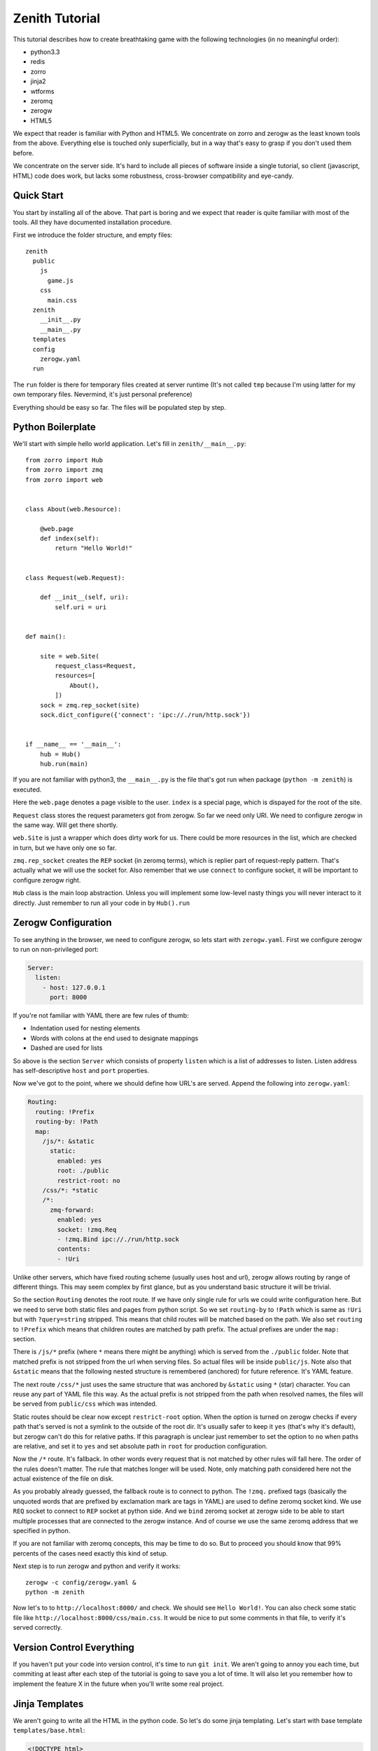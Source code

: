 ===============
Zenith Tutorial
===============

This tutorial describes how to create breathtaking game with the following
technologies (in no meaningful order):

* python3.3
* redis
* zorro
* jinja2
* wtforms
* zeromq
* zerogw
* HTML5

We expect that reader is familiar with Python and HTML5. We concentrate on
zorro and zerogw as the least known tools from the above. Everything else is
touched only superficially, but in a way that's easy to grasp if you don't
used them before.

We concentrate on the server side. It's hard to include all pieces of software inside a single tutorial, so client (javascript, HTML) code does work, but lacks some robustness, cross-browser compatibility and eye-candy.


Quick Start
===========

You start by installing all of the above. That part is boring and we expect
that reader is quite familiar with most of the tools. All they have documented
installation procedure.

First we introduce the folder structure, and empty files::

  zenith
    public
      js
        game.js
      css
        main.css
    zenith
      __init__.py
      __main__.py
    templates
    config
      zerogw.yaml
    run

The ``run`` folder is there for temporary files created at server runtime
(It's not called ``tmp`` because I'm using latter for my own temporary files.
Nevermind, it's just personal preference)

Everything should be easy so far. The files will be populated step by step.



Python Boilerplate
==================

We'll start with simple hello world application. Let's fill in
``zenith/__main__.py``::

    from zorro import Hub
    from zorro import zmq
    from zorro import web


    class About(web.Resource):

        @web.page
        def index(self):
            return "Hello World!"


    class Request(web.Request):

        def __init__(self, uri):
            self.uri = uri


    def main():

        site = web.Site(
            request_class=Request,
            resources=[
                About(),
            ])
        sock = zmq.rep_socket(site)
        sock.dict_configure({'connect': 'ipc://./run/http.sock'})


    if __name__ == '__main__':
        hub = Hub()
        hub.run(main)

If you are not familiar with python3, the ``__main__.py`` is the file that's
got run when package (``python -m zenith``) is executed.

Here the ``web.page`` denotes a page visible to the user. ``index`` is a
special page, which is dispayed for the root of the site.

``Request`` class stores the request parameters got from zerogw. So far we
need only URI. We need to configure zerogw in the same way. Will get there
shortly.

``web.Site`` is just a wrapper which does dirty work for us. There could be
more resources in the list, which are checked in turn, but we have only one so
far.

``zmq.rep_socket`` creates the ``REP`` socket (in zeromq terms), which is
replier part of request-reply pattern. That's actually what we will use the
socket for. Also remember that we use ``connect`` to configure socket, it will
be important to configure zerogw right.

``Hub`` class is the main loop abstraction. Unless you will implement some
low-level nasty things you will never interact to it directly. Just remember
to run all your code in by ``Hub().run``



Zerogw Configuration
====================

To see anything in the browser, we need to configure zerogw, so lets start
with ``zerogw.yaml``. First we configure zerogw to run on non-privileged port:

.. code-block:: yaml

    Server:
      listen:
        - host: 127.0.0.1
          port: 8000

If you're not familiar with YAML there are few rules of thumb:

* Indentation used for nesting elements
* Words with colons at the end used to designate mappings
* Dashed are used for lists

So above is the section ``Server`` which consists of property ``listen`` which
is a list of addresses to listen. Listen address has self-descriptive ``host``
and ``port`` properties.

Now we've got to the point, where we should define how URL's are served.
Append the following into ``zerogw.yaml``:

.. code-block:: yaml

    Routing:
      routing: !Prefix
      routing-by: !Path
      map:
        /js/*: &static
          static:
            enabled: yes
            root: ./public
            restrict-root: no
        /css/*: *static
        /*:
          zmq-forward:
            enabled: yes
            socket: !zmq.Req
            - !zmq.Bind ipc://./run/http.sock
            contents:
            - !Uri

Unlike other servers, which have fixed routing scheme (usually uses host and
url), zerogw allows routing by range of different things. This may seem
complex by first glance, but as you understand basic structure it will be
trivial.

So the section ``Routing`` denotes the root route. If we have only single rule
for urls we could write configuration here. But we need to serve both static
files and pages from python script. So we set ``routing-by`` to ``!Path``
which is same as ``!Uri`` but with ``?query=string`` stripped. This means that
child routes will be matched based on the path. We also set ``routing`` to
``!Prefix`` which means that children routes are matched by path prefix. The
actual prefixes are under the ``map:`` section.

There is ``/js/*`` prefix (where ``*`` means there might be anything) which is
served from the ``./public`` folder. Note that matched prefix is not stripped from the url when serving files. So actual files will be inside ``public/js``. Note also that ``&static`` means that the following nested structure is remembered (anchored) for future reference. It's YAML feature.

The next route ``/css/*`` just uses the same structure that was anchored by
``&static`` using ``*`` (star) character. You can reuse any part of YAML file
this way. As the actual prefix is not stripped from the path when resolved
names, the files will be served from ``public/css`` which was intended.

Static routes should be clear now except ``restrict-root`` option. When the
option is turned on zerogw checks if every path that's served is not a symlink
to the outside of the root dir. It's usually safer to keep it ``yes`` (that's
why it's default), but zerogw can't do this for relative paths. If this
paragraph is unclear just remember to set the option to ``no`` when paths are
relative, and set it to ``yes`` and set absolute path in ``root`` for
production configuration.

Now the ``/*`` route. It's fallback. In other words every request that is not
matched by other rules will fall here. The order of the rules doesn't matter.
The rule that matches longer will be used. Note, only matching path considered
here not the actual existence of the file on disk.

As you probably already guessed, the fallback route is to connect to python.
The ``!zmq.`` prefixed tags (basically the unquoted words that are prefixed by
exclamation mark are tags in YAML) are used to define zeromq socket kind. We
use ``REQ`` socket to connect to ``REP`` socket at python side. And we
``bind`` zeromq socket at zerogw side to be able to start multiple processes
that are connected to the zerogw instance. And of course we use the same
zeromq address that we specified in python.

If you are not familiar with zeromq concepts, this may be time to do so. But
to proceed you should know that 99% percents of the cases need exactly this
kind of setup.

Next step is to run zerogw and python and verify it works::

    zerogw -c config/zerogw.yaml &
    python -m zenith

Now let's to to ``http://localhost:8000/`` and check. We should see ``Hello
World!``. You can also check some static file like
``http://localhost:8000/css/main.css``. It would be nice to put some comments
in that file, to verify it's served correctly.


Version Control Everything
==========================

If you haven't put your code into version control, it's time to run ``git
init``. We aren't going to annoy you each time, but commiting at least after
each step of the tutorial is going to save you a lot of time. It will also let
you remember how to implement the feature X in the future when you'll write
some real project.


Jinja Templates
===============

We aren't going to write all the HTML in the python code. So let's do some
jinja templating. Let's start with base template ``templates/base.html``:

.. code-block:: jinja

    <!DOCTYPE html>
    <head>
        <title>{% block title %}Zenith{% endblock %}</title>
        <link rel="stylesheet" href="/css/main.css">
    </head>
    <body>
        <h1>{{ self.title() }}</h1>
        {% block body %}{% endblock %}
        <footer>Zenith (c) Your Name Here</footer>
    </body>

And the start page of our project ``templates/index.html``:

.. code-block:: jinja

    {% extends file="base.html"%}
    {% block title %}Welcome to Zenith!{% endblock %}
    {% block body %}
    <ul>
        <li><a href="/login">Login</a></li>
        <li><a href="/register">Login</a></li>
        <li><a href="/about">about</a></li>
    </ul>
    {% endblock body %}

Now let's tie the pieces together. The ``zenith/__main__.py`` should now look
like the following (highlighted lines are new):

.. code-block:: python
   :emphasize-lines: 1,5,10,13,16,18,29-31
   :linenos:

    import jinja2
    from zorro import Hub
    from zorro import zmq
    from zorro import web
    from zorro.di import DependencyInjector, has_dependencies, dependency

    from .util import template


    @has_dependencies
    class About(web.Resource):

        jinja = dependency(jinja2.Environment, 'jinja')

        @web.page
        @template('index.html')
        def index(self):
            return {}


    class Request(web.Request):

        def __init__(self, uri):
            self.uri = uri


    def main():

        inj = DependencyInjector()
        inj['jinja'] = jinja2.Environment(
            loader=jinja2.FileSystemLoader('./templates'))

        site = web.Site(
            request_class=Request,
            resources=[
                inj.inject(About()),
            ])
        sock = zmq.rep_socket(site)
        sock.dict_configure({'connect': 'ipc://./run/http.sock'})


    if __name__ == '__main__':
        hub = Hub()
        hub.run(main)

There are two things changed here. All over the place we've added dependency
injection (DI). It works by declaring a dependency for the class (line 10 and
13), and by calling ``inject`` method (line 36) on a special object called
DependencyInjector. The latter holds a mapping of components which can be
declared as dependencies is any class. We'll show how dependencies got
propagated later on.

In this example it's unclear why we use DI instead of just passing the object
to the constructor, but in bigger application this saves a lot of code.

The ``template`` decorator renders jinja template, here is how it looks like
in ``zenith/util.py``::

    from zorro import web

    def template(name):
        def decorator(fun):
            @web.postprocessor(fun)
            def wrapper(self, resolver, data):
                return ('200 OK',
                        'Content-Type\0text/html; charset=utf-8\0',
                        self.jinja.get_template(name).render(data))
            return wrapper
        return decorator

Now you can restart the python process and see nice web page instead of plain
``Hello World!``.

To make project real, we need an ``/about`` page. Add the following to
``About`` class in ``zenith/__main__.py``::

    import zorro
    import sys

    class About(web.Resource):
        # ...
        @web.page
        @template('about.html')
        def about(self):
            return {
                'py_version': sys.version,
                'zorro_version': zorro.__version__,
                }

The ``templates/about.html`` might look like the following:

.. code-block:: jinja

    {% extends "base.html"%}
    {% block title %}Zenith Tutorial!{% endblock %}
    {% block body %}
    Powered by:
    <ul>
        <li>Python {{ py_version }}</li>
        <li>Zorro {{ zorro_version }}</li>
    </ul>
    {% endblock body %}

After restarting python you can point your browser to
``http://localhost:8000/about`` and check the result.

Now, you know how to add pages and pass variables into template. Now let's
proceed to make forms which we need to implement authentication.


Forms
=====

We need a separate resource for ``/login`` and ``/register`` pages. So let's create ``zenith/auth.py``::

    import jinja2
    import wtforms
    from wtforms import validators as val
    from zorro.web import Resource
    from zorro.di import has_dependencies, dependency

    from .util import form, template


    class LoginForm(wtforms.Form):
        login = wtforms.TextField('Name or Email',
            validators=[val.Required()])
        password = wtforms.PasswordField('Password',
            validators=[val.Required()])


    class RegisterForm(wtforms.Form):
        name = wtforms.TextField('Name',
            validators=[val.Required(), val.Length(min=3, max=24)])
        email = wtforms.TextField('E-mail',
            validators=[val.Required(), val.Email()])
        password = wtforms.PasswordField('Password',
            validators=[val.Required()])
        cpassword = wtforms.PasswordField('Confirm Password',
            validators=[val.Required(), val.EqualTo('password')])


    @has_dependencies
    class Auth(web.Resource):

        jinja = dependency(jinja2.Environment, 'jinja')

        @template('login.html')
        @form(LoginForm)
        @web.page
        def login(self, login, password):
            raise web.CompletionRedirect('loginok')

        @template('register.html')
        @form(RegisterForm)
        @web.page
        def register(self, name, email, password, cpassword):
            raise web.CompletionRedirect('registerok')

To make it basically work, we need to implement a ``form`` decorator::

    def form(form_class):
        def decorator(fun):
            @web.decorator(fun)
            def form_processor(self, resolver, meth, *args, **kw):
                form = form_class(resolver.request.legacy_arguments)
                if kw and form.validate():
                    return meth(**form.data)
                else:
                    return dict(form=form)
            return form_processor
        return decorator

It's a bit complex, so we'll try to explain most lines:

* ``@web.decorator`` is mostly like ``functools.wraps`` except it doesn't
  replace the actual function. It works by informing ``zorro.web`` framework
  to call the decorator instead the specified method on request processing
  (the ``web.preprocessor`` shown before does similar thing, except it called
  after processing is finished). We'll show why this is useful shortly
* ``legacy_arguments`` is an object with ``MultiDict`` interface which is
  needed for ``wtforms``. We call it ``legacy`` because it creates more
  problems than it solves (comparing to using just dict for arguments)
* If the form is validated we pass the clean form values to the actual method,
  otherwise we just return the form in the dict, so that ``template``
  decorator will render page with specified form inside
* The ``meth`` argument must be called instead of actual function to allow
  apropriate chaining of the decorators

Now we need to implement some rendering for the forms. We'll do this with a
macro. Let's put the following into ``templates/form.html``:

.. code-block:: jinja

    {% macro render_form(form, method='POST', submit_text="Submit") %}
    <form method="{{ method }}">
    <ul>
    {% for field in form %}
        <li>{{ field.label }} {{ field }}
            {% if field.errors %}
                <ul>
                    {% for er in field.errors %}
                        <li>{{ er }}</li>
                    {% endfor %}
                </ul>
            {% endif %}
            </li>
    {% endfor %}
    </ul>
    <input type="submit" value="{{ submit_text }}">
    </form>
    {% endmacro %}

That was easy. Let's design ``login.html``:

.. code-block:: jinja

    {% extends "base.html"%}
    {% from "form.html" import render_form %}
    {% block title %}Sign In{% endblock %}
    {% block body %}
    {{ render_form(form, method="GET") }}
    {% endblock body %}

To see some result immediately we use ``GET`` method, of course it's wrong for
the real work, but we'll fix it shortly.  We give ``register.html`` as an exercise to the reader.

Finally to tie all pieces together, let's put ``Auth`` resource into the list
of resources the site is going to invoke (``zenith/__main__.py``). Example::

    from .auth import Auth
    # ...
    def main():
        # ...
        site = web.Site(
            request_class=Request,
            resources=[
                inj.inject(About()),
                inj.inject(Auth()),
            ])

After restarting server we can now go to ``http://localhost:8000/login`` and
see the form. After filling some data into the form you should be redirected
to ``http://localhost:8000/loginok`` and see ``404 Not Found`` there. It's
normal we'll fix it in the following sections.


POST Requests
=============

Let's take a look at our written request class again::

    class Request(web.Request):

        def __init__(self, uri):
            self.uri = uri

It only holds ``URI`` of the request, but to process form with ``method=POST`` we also need ``Content-Type`` header and body of the post request. Let's configure zerogw to send those fields to us. Fix the ``config/zerogw.yaml`` so that our default route looks like (highlighted lines are new):

.. code-block:: yaml
   :emphasize-lines: 7,8

    zmq-forward:
      enabled: yes
      socket: !zmq.Req
      - !zmq.Bind ipc://./run/http.sock
      contents:
      - !Uri
      - !Header Content-Type
      - !PostBody

Now if we restart the server all requests will crash. To fix the situation we should update our ``Request`` object::

    class Request(web.Request):

        def __init__(self, uri, content_type, body):
            self.uri = uri
            self.content_type = content_type
            self.body = body

Note, the order of arguments for request object is the same as the order of
fields in zerogw config. Note also that for keyword arguments and
``legacy_arguments`` to work with forms, the names of the properties on the
requested object must be exactly as written above (there are actually 4
reserved fields on request object, we'll learn fourth one later).

We are ready to consume ``POST`` forms now. Let's remove the ``method="GET"``
hack from ``login.html`` and ``register.html`` and check whether ``POST`` forms
work.


Adding Redis
============

We want to keep users in redis database. Note that redis must be configured
well to run persistently. It's not that important for the tutorial, so we
assume you have redis configured and running.

First we put redis connection into dependency injector, so any class can use
it as dependency (``zenith/__main__.py``)::

    from zorro import redis

    def main():
        ...
        inj['redis'] = redis.Redis(host='127.0.0.1', port=6379)
        ...

As you may have different applications residing on your local development
redis, we will use ``z:`` prefix for all our data. Usually data scheme is
aggreed on before starting to code, but we will describe it step by step to
make tutorial a bit easier.

We start with login form. To keep data structures compact we have users
denoted by integer user id or ``uid``. At ``z:names`` we  keep a mapping
(redis hash) of the name and email to uid. Each user has two hash entries one
for name and one for email, so it can be logged in both by name and by email.
At ``z:user:<uid>:password`` we store a salted and hashed password. That's all
we need so far. Let's update ``LoginForm`` to check for password::

    @has_dependencies
    class LoginForm(wtforms.Form):
        login = wtforms.TextField('Name or Email',
            validators=[val.Required()])
        password = wtforms.PasswordField('Password',
            validators=[val.Required()])

        redis = dependency(Redis, 'redis')

        def validate_password(self, field):
            uid = self.redis.execute('HGET', 'z:names', self.login.data)
            if uid is None:
                raise ValueError("Name or password is wrong")
            uid = int(uid)
            pw = self.redis.execute('GET', 'z:user:{}:password'.format(uid))
            if pw is None:
                raise ValueError("Name or password is wrong")
            assert pw[0] == b'A'[0], 'Algorithm for storing password is wrong'
            assert len(pw) == 65, 'Wrong password length'
            hash = pw[1:33]
            salt = pw[33:]
            if hashlib.sha256(field.data.encode('utf-8') + salt).digest() != hash:
                raise ValueError("Name or password is wrong")

To make the validation work, we need to propagate dependency injection to the
form. It should be done in our ``form`` decorator:

.. code-block:: python
   :emphasize-lines: 8

    from zorro.di import di

    def form(form_class):
        def decorator(fun):
            @web.decorator(fun)
            def form_processor(self, resolver, meth, *args, **kw):
                form = form_class(resolver.request.legacy_arguments)
                di(self).inject(form)
                if kw and form.validate():
                    return meth(**form.data)
                else:
                    return dict(form=form)
            return form_processor
        return decorator

The ``di`` function extracts dependency injector from the object, so the
``di(self).inject`` mantra is a common pattern to propagate dependencies to
other objects. Note the object that we extract dependency injector from
(``Auth`` instance in this case), doesn't need to have every dependency which
is propagated though it. Actually in most cases ``di(self)`` returns the exact
instance of ``DependencyInjector`` that we created in ``__main__.py``.

Now in any real project it's time to write few unit tests for the password
checking. However, for the sake of keeping tutorial shorter we do not include
unittests here. So let's implement user registration to test our code. First
check login and email for duplicates::

    @has_dependencies
    class RegisterForm(wtforms.Form):
        # ... fields
        redis = dependency(Redis, 'redis')

        def validate_name(self, field):
            uid = self.redis.execute('HGET', 'z:names', field.data)
            if uid is not None:
                raise ValueError("Login exists")

        def validate_email(self, field):
            uid = self.redis.execute('HGET', 'z:names', field.data)
            if uid is not None:
                raise ValueError("This email is already registered")

Next, create a counter ``z:last_uid`` which is incremented on each
registration to make user id. Then carefully update ``z:names``. Here is the
code::


    class Auth(web.Resource):
        redis = dependency(Redis, 'redis')

        # ...

        @template('register.html')
        @form(RegisterForm)
        @web.page
        def register(self, name, email, password, cpassword):
            uid = self.redis.execute("INCR", 'z:last_uid')
            ok = self.redis.execute("HSETNX", 'z:names', name, uid)
            if not ok:
                raise FormError("name", "Login exists")
            ok = self.redis.execute("HSETNX", 'z:names', email, uid)
            if not ok:
                self.redis.execute("HDEL", 'z:names', name)
                raise FormError("email", "This email is already registered")
            salt = os.urandom(32)
            hash = hashlib.sha256(password.encode('utf-8') + salt).digest()
            pw = b'A' + hash + salt
            self.redis.execute('SET', 'z:user:{}:password'.format(uid), pw)
            raise web.CompletionRedirect('/registerok')

This is enough to test whether everything works. The only thing is left is
``FormError``. It's there, because it's possible that between validating the
form and setting ``z:names`` other user with the same name is registered. The
only way to check this is to use ``HSETNX`` instead ``HSET`` and check the
result. Note also, that if email is conflicted we clear the name from the
hash (so somebody can still use the name), but we don't rollback ``uid``. It's
not easy to explain all the complexity of solving race conditions in the
tutorial, but it's clear that spurious increments of ``last_uid`` don't hurt.

The ``FormError`` exception should be catched in our ``form`` decorator:

.. code-block:: python
    :emphasize-lines: 1-5,14,16-18

    class FormError(Exception):

        def __init__(self, field, message):
            self.field = field
            self.message = message

    def form(form_class):
        def decorator(fun):
            @web.decorator(fun)
            def form_processor(self, resolver, meth, *args, **kw):
                form = form_class(resolver.request.legacy_arguments)
                di(self).inject(form)
                if kw and form.validate():
                    try:
                        return meth(**form.data)
                    except FormError as e:
                        form[e.field].errors.append(e.message)
                        return dict(form=form)
                else:
                    return dict(form=form)
            return form_processor
        return decorator

As you can see, we just add a message to the error list for the apropriate
field. If you are curious how to reproduce the race condition, just put
``zorro.sleep(10)`` at the start of the ``register`` method.

Now it's time restart the server and go to ``http://localhost:8000/register``
and ``http://localhost:8000/login`` and verify that everything works.
Remember, you'll still get 404 on successful login/registration, but by
redirect to ``/loginok`` or ``/registerok`` you can understand that everything
works well.


Sessions
========

Let's create a session-protected page first. Create file ``zenith/home.py``::


    from zorro import web


    class Home(web.Resource):

        def __init__(self, user):
            self.user = user

        @web.page
        def index(self):
            return 'Hello, {}'.format(self.user.name)

Note, we assume that instance of Home resource is created on per-user basis.
Here is how we do it in ``zenith/auth.py``:

.. code-block:: python

    class Auth(web.Resource):
        # ...

        @web.resource
        def home(self, user: User):
            return Home(user)

We have used ``web.resource`` decorator, which is similar to ``web.page``
except it denotes method that returns a resource where url dispatching
continues (in user words resource can have a subpages).

The ``User`` class is used in annotation is a subclass of a ``web.Sticker``
class. When zorro encounters such a class in annotation it tries to
instantiate an object using ``create`` class method, and pass it as an
argument. In simpler form, you declare that you want an :class:`User` instance
and you get it.

Before showing the code for ``User`` class we should agree that we store uid of the logged in user at the ``z:session:<sid>``, where ``<sid>`` is a randomly generated session identifier . And serialized (using JSON) user data we store at the ``z:user:<uid>``.

This is how ``User`` class looks like::

    import json

    from zorro import web
    from zorro.redis import Redis
    from zorro.di import di, has_dependencies, dependency

    @has_dependencies
    class User(web.Sticker):

        redis = dependency(Redis, 'redis')

        def __init__(self, uid):
            self.uid = uid
            self.level = 1
            self.name = None
            self.email = None

        @classmethod
        def create(cls, resolver):
            req = resolver.request
            if 'sid' not in req.cookies:
                raise web.CompletionRedirect('/login')
            inj = di(resolver.resource)
            redis = inj['redis']
            uid = redis.execute("GET", 'z:session:' + req.cookies['sid'])
            if uid is None:
                raise web.CompletionRedirect('/login')
            uid = int(uid)
            user = inj.inject(User(uid))
            user.load()
            return user

        def load(self):
            data = self.redis.execute("GET", 'z:user:{}'.format(self.uid))
            if data:
                properties = json.loads(data.decode('utf-8'))
                for k, v in properties.items():
                    setattr(self, k, v)

        def save(self):
            self.redis.execute("SET", 'z:user:{:d}'.format(self.uid),
                json.dumps({
                    'level': self.level,
                    'name': self.name,
                    'email': self.email,
                    }).encode('utf-8'))

The ``resolver`` is the same object we used in decorators. The ``resolver.resource`` is current ``Resource`` instance (``Home`` in this case). As the class can probably used in different places, we don't use dependency injection into class itself, but rather use dependency injector from the current resource (e.g. we can run several instances of the application with different redis connections in the same process). Note we use square brackets to directly get dependency from the DI instance, this technique is useful ocasionally.

To make ``request.cookies`` work we need to add ``Cookie`` header to zerogw
config:

.. code-block:: yaml
   :emphasize-lines: 7

    zmq-forward:
      enabled: yes
      socket: !zmq.Req
      - !zmq.Bind ipc://./run/http.sock
      contents:
      - !Uri
      - !Header Cookie
      - !Header Content-Type
      - !PostBody

And to ``Request`` class:

.. code-block:: python
   :emphasize-lines: 3,5

    class Request(web.Request):

        def __init__(self, uri, cookie, content_type, body):
            self.uri = uri
            self.cookie = cookie
            self.content_type = content_type
            self.body = body

Note, for some aesthetic prefereces we put ``Cookie`` header to the second
field, the order doesn't actually matter, except it needs to match in zerogw
config and in request arguments. Yes, the ``request.cookie`` field is the
fourth field in request object which has fixed name, you put ``cookie`` field
as a bytes or bytearray object to request and then can read ``cookies`` (note
the ``s``) dictionary with the real cookie values.

Now is the time to make ``/login`` and ``/register`` pages do some more work:

.. code-block:: python
    :emphasize-lines: 9-16,35-40

    import uuid

    # ...

    @template('login.html')
    @form(LoginForm)
    @web.page
    def login(self, login, password):
        uid = self.redis.execute('HGET', 'z:names', login)
        sid = str(uuid.uuid4())
        self.redis.execute("SET", 'z:session:' + sid, uid)
        cook = SimpleCookie()
        cook['sid'] = sid
        cook['sid']['max-age'] = 2*86400  # 2 days
        cook['sid']['path'] = '/'
        raise web.CompletionRedirect('/home', cookie=cook)

    @template('register.html')
    @form(RegisterForm)
    @web.page
    def register(self, name, email, password, cpassword):
        uid = self.redis.execute("INCR", 'z:last_uid')
        ok = self.redis.execute("HSETNX", 'z:names', name, uid)
        if not ok:
            raise FormError("name", "Login exists")
        ok = self.redis.execute("HSETNX", 'z:names', email, uid)
        if not ok:
            self.redis.execute("HDEL", 'z:names', name)
            raise FormError("email", "This email is already registered")
        salt = os.urandom(32)
        hash = hashlib.sha256(password.encode('utf-8') + salt).digest()
        pw = b'A' + hash + salt
        self.redis.execute('SET', 'z:user:{}:password'.format(uid), pw)

        user = di(self).inject(User(uid))
        user.name = name
        user.email = email
        user.save()

        return self.login(name, password)

In ``login`` we need to generate a new session id, we use :mod:`uuid` module
for that. The function is quite simple, just note that ``CompletionRedirect``
has also a ``cookie`` argument to simplify your life.

In ``register`` we just create and save a ``User`` so we have not only
password set, but also the user object at ``z:user:<uid>``, then we call
``self.login`` to create a session.

Note as noted above, when calling ``self.login`` directly, neither form nor
any other web-style decorators will be called. This allows easier reusing
views as well as making short concise unit tests for them.

If you have done everything right, and put right imports on right places (we
omit some for brewity), you should be able to register login and see ``Hello,
username`` page at ``http://localhost:8000/home``.


Pager-like Messaging
====================

Before making real game, we want to give a sense of how websockets work.

Let's turn our ``/home`` page into a template:

.. code-block:: jinja

    {% extends "base.html"%}
    {% block body %}
    <ul>
        <li>Name: {{ user.name }} </li>
        <li>Level: {{ user.level }} </li>
    </ul>

    <div id="connection"></div>

    <div id="pager"></div>
    <button id="pager_send">Send Message</button>

    <script src="/js/game.js"></script>
    {% endblock body %}

(We assume that you remember how to turn a method that returns string into a
template) Now after logging you can see your name and current level. We also
put some javascript on the page, here is how it looks like:

.. code-block:: javascript

    (function(window) {

        var pager = document.getElementById('pager');
        var status_div = document.getElementById('connection');


        status_div.textContent = 'connecting...'
        var conn = new WebSocket('ws://localhost:8000/ws');
        var handlers = {};
        conn.onopen = function() {
            status_div.textContent = 'connected';
        }
        conn.onmessage = function(ev) {
            var json = JSON.parse(ev.data)
            var cmd = handlers[json.shift()];
            if(cmd) {
                cmd.apply(this, json);
            }
        }
        function send_message() {
            var data = Array.prototype.slice.call(arguments)
            conn.send(JSON.stringify(data));
        }


        var pager_btn = document.getElementById('pager_send')
        pager_btn.addEventListener('click', function() {
            var msg = prompt('Enter a message');
            if(msg) {
                send_message('pager.send', {}, msg);
            }
        });
        handlers['pager.message'] = function(msg) {
            pager.textContent = msg;
        }

    })(this);

Here we have a ``handlers`` dictionary, which has a function per incoming
message type. We put both incoming and outgoing messages into ``pager.``
namespace in order to make extending the application easier.

The empty object in ``send_message`` call is there for request ID (see below)
and keyword arguments. We do not expect response so far so there are no
request ID, and we will not use keyword arguments through this tutorial, but
they are tremendously useful for more complex applications.

Everything else should be clear. You can easily refresh your memory by
googling if you have any troubles understading code.

That's all that we need to handle websockets at client side. Let's add
server-side support. We need to enable websockets in zerogw:

.. code-block:: yaml
   :emphasize-lines: 15, 21

    Routing:
      routing: !Prefix
      routing-by: !Path
      map:
        /*:
          zmq-forward:
            enabled: yes
            socket: !zmq.Req
            - !zmq.Bind ipc://./run/http.sock
            contents:
            - !Uri
            - !Header Cookie
            - !Header Content-Type
            - !Body
        /ws:
          websocket:
            enabled: yes
            forward: !zmq.Push
            - !zmq.Bind ipc://./run/fw.sock
            subscribe: !zmq.Sub
            - !zmq.Bind ipc://./run/sub.sock
        /js/*: &static
          static:
            enabled: yes
            root: ./public
            restrict-root: no
        /css/*: *static

We declared two sockets ``fw.sock`` by which zeromq will "forward" messages to
backend (we will receive messages with python from there), and ``sub.sock``
which listens for backend commands, and forwards messages to the client if
specified.

Some theory follows. If you are impatient, you can now run the app and see how
``#connection`` div changes it's text to ``connecting...`` then
``connected``. It means websockets work, but we still don't have anything
useful from them.


Quick Intro Into Messaging
--------------------------

The zerogw is built for games in the first place. To make games quick with
python we must offload some work to highly optimized C code. In this case we
have a ``pager.message`` message which must be sent to every user, even if
there are million online users. It would be very inefficient to do that in
python. So zerogw has notion of *topic*. A topic is a (binary) string, which you can subscribe the client for. The if message is published for that topic, every client that was subscribed for the topic receives messages. So even if there are millions of clients, you have to send only single message from python.

.. note:: Zeromq magic makes the last sentence true even when you have
   multiple zerogw instances even on several servers. In fact, having several
   zerogw boxes means multiple messages are sent through the network, but
   still only one zmq call from python, everything else is going on by fast
   multi-threaded C/C++ code in zeromq and zerogw.

.. note:: In Mongrel2 they have another approach for sending a message to lots
   of clients: the backend have to send a list of UUIDs for clients which will
   receive the message. For small messages like in our page example, we have
   very short pieces of data (``['pager.message', 'Hello, World!']`` only
   takes 34 characters, UUID takes 36) we do not have any savings. For big
   messages and bigger number of users Mongrel2 is not very good either, as it
   allows only 128 UUIDs per message, if yo need more you need to repeat whole
   message.

It may seem strange and complex at the first. But when you'll get used to it,
it would be the only obvious way to do things :)


So first thing we need is subscribe every new connection for pager messages.
Let's create ``zenith/websock.py`` and handle connections::

    from zorro import web

    class Websockets(web.Websockets):

        def handle_connect(self, call):
            self.output.subscribe(call, b'pager')

The ``pager`` is our topic. ``call`` is an object encapsulating this websocket call, in or case it has ``cid`` attribute which is connection id, and ``subscribe`` as well as many other commands support any object having ``cid`` to identify connection. The ``output`` attribute is set in constructor, we'll show the code shortly.

We also need the ``pager.send`` call so the clients are able to actually send
the message. The websocket calls are structured using resource tree similarly,
to how http resources are structured. Let's put pager resource into
``zenith/websock.py``::

    from zorro.di import has_dependencies, dependency

    @has_dependencies
    class Pager(web.Resource):

        output = dependency(zerogw.JSONWebsockOutput, "output")

        @web.method
        def send(self, text):
            self.output.publish('pager', ['pager.message', text])


Here we get ``output`` as a dependency. The first argument to ``publish`` is
the name of the topic to publish to. Every connection that has subscribed to
the ``pager`` topic will get this message, in our case it's every connection
which has a processed an ``connect`` event (events are processed
asynchonously,so there is potentially a tiny delay after getting ``onopen``
but before ``connect`` message received, in practice unless your backend
processes are overloaded, ``connect`` message is send by fast in-datacenter
link and websocket handshake has long and slow path, so ``connect`` triggers
first).

The only piece of code left, the one to tie everything together
(``zenith/__main__.py``)::

    from zorro import zerogw
    from .websock import Websockets, Pager

    def main():
        # ...
        sock = zmq.pub_socket()
        sock.dict_configure({'connect': 'ipc://./run/sub.sock'})
        output = zerogw.JSONWebsockOutput(sock)
        inj['output'] = output

        sock = zmq.pull_socket(inj.inject(Websockets(
            resources=[web.DictResource({
                'pager': inj.inject(Pager()),
                })],
            output=output,
            )))
        sock.dict_configure({'connect': 'ipc://./run/fw.sock'})

We need the output channel create before we can plug websockets in. We use the
``DictResource`` as our root resource, because we don't need anything special
in the root resource, just a namespace for all our child websocket resources.
YOu can use ``DictResource`` for HTTP handlers as well. In other aspects, the
configuration is similar to what we have done for ``web.Site``. Note also what
sockets do you connect with which "ports" in zerogw, messing them up is the
most common problem.

Ok. If you've done everything well, you should be able to login and post pager
message. Other users should immediately see the new message reflected on their
screens. Note, after page refresh and before anybody sends the message, pager
will be empty. The ability to restore pager message on refresh is left as an
exercise for the reader.


Message Authorization
=====================

Being able to write any message anonymously is probably a bad idea for any
decent game. Let's authorize messages and include a user name along with them.

Zerogw has a method to mark a connection with a string which may then be used
to authorize each message that comes from a connection. Zerogw calls this
thing a cookie. This cookie is analogy to HTTP cookies, but has absolutely
nothing to do with them, so zorro calls it ``marker``. Let's see how to mark a
connection:

.. code-block:: python

    @has_dependencies
    class WebsockAuth(web.Resource):

        redis = dependency(Redis, "redis")
        output = dependency(zerogw.JSONWebsockOutput, "output")

        @web.method
        def hello(self, call: web.WebsockCall, sid: str):
            uid = self.redis.execute("GET", 'z:session:' + sid)
            if uid:
                uid = int(uid)
                self.output.set_cookie(call.cid, 'user:{}'.format(uid))
                user = User(uid)
                di(self).inject(user)
                user.load()
                return {'uid': uid, 'name': user.name}

We created as separate resource for authentication, and put ``hello`` method
there. To know the connection where request resides, we declare that we need a
``web.WebsockCall`` object which has a ``cid`` attribute which is connection
id, it works just like ``User`` object defined earlier. Client sends a session
id to the method, we check it and mark a connection as being owned by user
with some id by setting marker ``user:1234``.

Note how we also use annotation on ``sid`` argument, to make sure it's string.
Websocket data is sent as JSON. Client can send list or dict or something else
instead of string and we should react gracefully. It would crash recently in
this case, but in practice there can be subtle bugs leading to security
vulnerabilities if types are not checked, so it's good practice to check type
for the arguments always. Zorro makes it easy by using type anotations.

Let's register our resource as ``auth`` resource:

.. code-block:: python
   :emphasize-lines: 4

     sock = zmq.pull_socket(inj.inject(Websockets(
         resources=[web.DictResource({
             'pager': inj.inject(Pager()),
             'auth': inj.inject(WebsockAuth()),
             })],
         output=output,
         )))

On client-side we send ``auth.hello`` message in ``onopen``:

.. code-block:: javascript
   :emphasize-lines: 3, 5-13

     conn.onopen = function() {
         status_div.textContent = 'connected';
         send_message('auth.hello', {}, extract_cookie('sid'));
     }
     function extract_cookie(name) {
         var lst = document.cookie.split(';');
         for(var i = 0, ni = lst.length; i < ni; ++i) {
             var pair = lst[i].split('=', 2);
             if(pair[0] == name)
                 return pair[1];
         }
         return null;
     }

Now after initial ``auth.hello`` handshake we have a marker inside each
subsequent websocket message. To make use of it we need to adapt a ``User``
class to work with websockets too. Let's rewrite it's ``create`` method:


.. code-block:: python
   :emphasize-lines: 5, 14-19

     @classmethod
     def create(cls, resolver):
         req = resolver.request
         inj = di(resolver.resource)
         if isinstance(req, web.Request):
             if 'sid' not in req.cookies:
                 raise web.CompletionRedirect('/login')
             redis = inj['redis']
             uid = redis.execute("GET", 'z:session:' + req.cookies['sid'])
             if uid is None:
                 raise web.CompletionRedirect('/login')
             uid = int(uid)
         elif isinstance(req, web.WebsockCall):
             marker = getattr(req, 'marker', None)
             if not marker or not marker.startswith(b'user:'):
                 raise web.Forbidden()
             uid = int(marker[len('user:'):])
         else:
             raise AssertionError("Wrong request type {!r}".format(req))
         user = inj.inject(User(uid))
         user.load()
         return user

Zorro uses the same kind of objects and same method ``create`` to create
objects both for http usage and for websockets. As you can see it's useful, we
use few lines in common. You can find out what kind of request we have now by
checking type of the request. Note that websocket code is much simpler by
using markers on the connection. Let's update our ``pager.send`` method to
make use of it:

.. code-block:: python

     def send(self, user: User, text: str):
         self.output.publish('pager', ['pager.message', user.name, text])

And let's fix client to accept two arguments:

.. code-block:: python

    handlers['pager.message'] = function(username, msg) {
        pager.textContent = username + ': ' + msg;
    }

Now if somebody send a pager message, we know who done that. This is easy,
fast and secure way to authorize websocket commands. Now we are ready to do
even more complex tasks with websockets.

